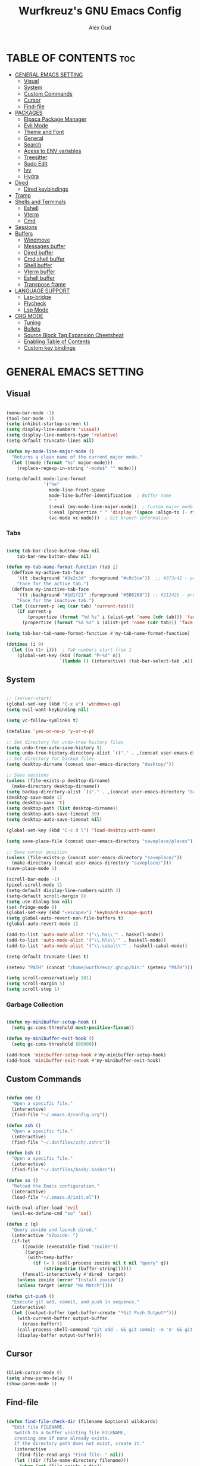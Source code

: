 #+TITLE: Wurfkreuz's GNU Emacs Config
#+AUTHOR: Alex Gud
#+DESCRIPTION: Empty.
#+STARTUP: showeverything ; Wont apply folding
#+OPTIONS: toc:3 ; Table of contents include 3 header levels down

* TABLE OF CONTENTS :toc:
- [[#general-emacs-setting][GENERAL EMACS SETTING]]
  - [[#visual][Visual]]
  - [[#system][System]]
  - [[#custom-commands][Custom Commands]]
  - [[#cursor][Cursor]]
  - [[#find-file][Find-file]]
- [[#packages][PACKAGES]]
  - [[#elpaca-package-manager][Elpaca Package Manager]]
  - [[#evil-mode][Evil Mode]]
  - [[#theme-and-font][Theme and Font]]
  - [[#general][General]]
  - [[#search][Search]]
  - [[#acess-to-env-variables][Acess to ENV variables]]
  - [[#treesitter][Treesitter]]
  - [[#sudo-edit][Sudo Edit]]
  - [[#ivy][Ivy]]
  - [[#hydra][Hydra]]
- [[#dired][Dired]]
  - [[#dired-keybindings][Dired keybindings]]
- [[#tramp][Tramp]]
- [[#shells-and-terminals][Shells and Terminals]]
  - [[#eshell][Eshell]]
  - [[#vterm][Vterm]]
  - [[#cmd][Cmd]]
- [[#sessions][Sessions]]
- [[#buffers][Buffers]]
  - [[#windmove][Windmove]]
  - [[#messages-buffer][Messages buffer]]
  - [[#dired-buffer][Dired buffer]]
  - [[#cmd-shell-buffer][Cmd shell buffer]]
  - [[#shell-buffer][Shell buffer]]
  - [[#vterm-buffer][Vterm buffer]]
  - [[#eshell-buffer][Eshell buffer]]
  - [[#transpose-frame][Transpose frame]]
- [[#language-support][LANGUAGE SUPPORT]]
  - [[#lsp-bridge][Lsp-bridge]]
  - [[#flycheck][Flycheck]]
  - [[#lsp-mode][Lsp Mode]]
- [[#org-mode][ORG MODE]]
  - [[#tuning][Tuning]]
  - [[#bullets][Bullets]]
  - [[#source-block-tag-expansion-cheetsheat][Source Block Tag Expansion Cheetsheat]]
  - [[#enabling-table-of-contents][Enabling Table of Contents]]
  - [[#custom-key-bindings][Custom key bindings]]

* GENERAL EMACS SETTING
** Visual

#+begin_src emacs-lisp

  (menu-bar-mode -1)
  (tool-bar-mode -1)
  (setq inhibit-startup-screen t)
  (setq display-line-numbers 'visual)
  (setq display-line-numbers-type 'relative)
  (setq-default truncate-lines nil)

  (defun my-mode-line-major-mode ()
    "Returns a clean name of the current major mode."
    (let ((mode (format "%s" major-mode)))
      (replace-regexp-in-string "-mode$" "" mode)))  

  (setq-default mode-line-format
                '("%e"
                  mode-line-front-space
                  mode-line-buffer-identification  ; Buffer name
                  " "
                  (:eval (my-mode-line-major-mode))  ; Custom major mode display
                  (:eval (propertize " " 'display '(space :align-to (- right 12))))
                  (vc-mode vc-mode)))  ; Git branch information

#+end_src

*** Tabs

#+begin_src emacs-lisp

  (setq tab-bar-close-button-show nil
      tab-bar-new-button-show nil)

  (defun my-tab-name-format-function (tab i)
    (defface my-active-tab-face
      '((t :background "#2e2c3d" :foreground "#c0c5ce"))  ;; #373c42 - previous background color
      "Face for the active tab.")
    (defface my-inactive-tab-face
      '((t :background "#1d1f21" :foreground "#5B6268")) ;; #21242b - previous background color
      "Face for the inactive tab.")
    (let ((current-p (eq (car tab) 'current-tab)))
      (if current-p
          (propertize (format "%d %s" i (alist-get 'name (cdr tab))) 'face 'my-active-tab-face)
        (propertize (format "%d %s" i (alist-get 'name (cdr tab))) 'face 'my-inactive-tab-face))))

  (setq tab-bar-tab-name-format-function #'my-tab-name-format-function)

  (dotimes (i 9)
    (let ((n (1+ i)))  ; Tab numbers start from 1
      (global-set-key (kbd (format "M-%d" n))
                      `(lambda () (interactive) (tab-bar-select-tab ,n)))))

#+end_src

** System

#+begin_src emacs-lisp

  ;; (server-start)
  (global-set-key (kbd "C-x u") 'windmove-up)
  (setq evil-want-keybinding nil)

  (setq vc-follow-symlinks t)

  (defalias 'yes-or-no-p 'y-or-n-p)

  ;; Set directory for undo-tree history files
  (setq undo-tree-auto-save-history t)
  (setq undo-tree-history-directory-alist `(("." . ,(concat user-emacs-directory "undo-tree-history"))))
  ;; Set directory for backup files
  (setq desktop-dirname (concat user-emacs-directory "desktop/"))

  ;; Save sessions
  (unless (file-exists-p desktop-dirname)
    (make-directory desktop-dirname))
  (setq backup-directory-alist `(("." . ,(concat user-emacs-directory "backups"))))
  (desktop-save-mode 1)
  (setq desktop-save 't)
  (setq desktop-path (list desktop-dirname))
  (setq desktop-auto-save-timeout 30)
  (setq desktop-auto-save-timeout nil)

  (global-set-key (kbd "C-c d l") 'load-desktop-with-name)

  (setq save-place-file (concat user-emacs-directory "saveplace/places"))

  ;; Save cursor position
  (unless (file-exists-p (concat user-emacs-directory "saveplace/"))
    (make-directory (concat user-emacs-directory "saveplace/")))
  (save-place-mode 1)

  (scroll-bar-mode -1)
  (pixel-scroll-mode 1)
  (setq-default display-line-numbers-width 3)
  (setq-default scroll-margin 8)
  (setq use-dialog-box nil)
  (set-fringe-mode 0)
  (global-set-key (kbd "<escape>") 'keyboard-escape-quit)
  (setq global-auto-revert-non-file-buffers t)
  (global-auto-revert-mode 1)

  (add-to-list 'auto-mode-alist '("\\.hs\\'" . haskell-mode))
  (add-to-list 'auto-mode-alist '("\\.hls\\'" . haskell-mode))
  (add-to-list 'auto-mode-alist '("\\.cabal\\'" . haskell-cabal-mode))

  (setq-default truncate-lines t)

  (setenv "PATH" (concat "/home/wurfkreuz/.ghcup/bin:" (getenv "PATH")))

  (setq scroll-conservatively 101)
  (setq scroll-margin 5)
  (setq scroll-step 1)

#+end_src

*** Garbage Collection

#+begin_src emacs-lisp

   (defun my-minibuffer-setup-hook ()
     (setq gc-cons-threshold most-positive-fixnum))

   (defun my-minibuffer-exit-hook ()
     (setq gc-cons-threshold 800000))

   (add-hook 'minibuffer-setup-hook #'my-minibuffer-setup-hook)
   (add-hook 'minibuffer-exit-hook #'my-minibuffer-exit-hook)

#+end_src
 
** Custom Commands

#+begin_src emacs-lisp

  (defun emc ()
    "Open a specific file."
    (interactive)
    (find-file "~/.emacs.d/config.org"))

  (defun zsh ()
    "Open a specific file."
    (interactive)
    (find-file "~/.dotfiles/zsh/.zshrc"))

  (defun bsh ()
    "Open a specific file."
    (interactive)
    (find-file "~/.dotfiles/bash/.bashrc"))

  (defun so ()
    "Reload the Emacs configuration."
    (interactive)
    (load-file "~/.emacs.d/init.el"))

  (with-eval-after-load 'evil
    (evil-ex-define-cmd "so" 'so))

  (defun z (q)
    "Query zoxide and launch dired."
    (interactive "sZoxide: ")
    (if-let
        ((zoxide (executable-find "zoxide"))
         (target
          (with-temp-buffer
            (if (= 0 (call-process zoxide nil t nil "query" q))
                (string-trim (buffer-string))))))
        (funcall-interactively #'dired  target)
      (unless zoxide (error "Install zoxide"))
      (unless target (error "No Match"))))

  (defun git-push ()
    "Execute git add, commit, and push in sequence."
    (interactive)
    (let ((output-buffer (get-buffer-create "*Git Push Output*")))
      (with-current-buffer output-buffer
        (erase-buffer))
      (call-process-shell-command "git add . && git commit -m 'n' && git push" nil output-buffer)
      (display-buffer output-buffer)))

#+end_src

** Cursor

#+begin_src emacs-lisp

  (blink-cursor-mode 0)
  (setq show-paren-delay 0)
  (show-paren-mode 1)

#+end_src

** Find-file

#+begin_src emacs-lisp

  (defun find-file-check-dir (filename &optional wildcards)
    "Edit file FILENAME.
     Switch to a buffer visiting file FILENAME,
     creating one if none already exists.
     If the directory path does not exist, create it."
     (interactive
      (find-file-read-args "Find file: " nil))
     (let ((dir (file-name-directory filename)))
       (when (not (file-exists-p dir))
 	(make-directory dir t)))
     (find-file filename wildcards))

#+end_src

* PACKAGES
** Elpaca Package Manager

#+begin_src emacs-lisp

  (defvar elpaca-installer-version 0.6)
  (defvar elpaca-directory (expand-file-name "elpaca/" user-emacs-directory))
  (defvar elpaca-builds-directory (expand-file-name "builds/" elpaca-directory))
  (defvar elpaca-repos-directory (expand-file-name "repos/" elpaca-directory))
  (defvar elpaca-order '(elpaca :repo "https://github.com/progfolio/elpaca.git"
			  :ref nil
			  :files (:defaults (:exclude "extensions"))
			  :build (:not elpaca--activate-package)))
  (let* ((repo  (expand-file-name "elpaca/" elpaca-repos-directory))
   (build (expand-file-name "elpaca/" elpaca-builds-directory))
   (order (cdr elpaca-order))
   (default-directory repo))
    (add-to-list 'load-path (if (file-exists-p build) build repo))
    (unless (file-exists-p repo)
      (make-directory repo t)
      (when (< emacs-major-version 28) (require 'subr-x))
      (condition-case-unless-debug err
    (if-let ((buffer (pop-to-buffer-same-window "*elpaca-bootstrap*"))
	     ((zerop (call-process "git" nil buffer t "clone"
				   (plist-get order :repo) repo)))
	     ((zerop (call-process "git" nil buffer t "checkout"
				   (or (plist-get order :ref) "--"))))
	     (emacs (concat invocation-directory invocation-name))
	     ((zerop (call-process emacs nil buffer nil "-Q" "-L" "." "--batch"
				   "--eval" "(byte-recompile-directory \".\" 0 'force)")))
	     ((require 'elpaca))
	     ((elpaca-generate-autoloads "elpaca" repo)))
	(kill-buffer buffer)
      (error "%s" (with-current-buffer buffer (buffer-string))))
  ((error) (warn "%s" err) (delete-directory repo 'recursive))))
    (unless (require 'elpaca-autoloads nil t)
      (require 'elpaca)
      (elpaca-generate-autoloads "elpaca" repo)
      (load "./elpaca-autoloads")))
  (add-hook 'after-init-hook #'elpaca-process-queues)
  (elpaca `(,@elpaca-order))
     ;; Install use-package support
  (elpaca elpaca-use-package
    ;; Enable :elpaca use-package keyword.
    (elpaca-use-package-mode)
    ;; Assume :elpaca t unless otherwise specified.
    (setq elpaca-use-package-by-default t))

  ;; Block until current queue processed.
  (elpaca-wait)
   (setq package-enable-at-startup nil)

#+end_src

** Evil Mode

#+begin_src emacs-lisp

  (use-package undo-tree
    :config
    (global-undo-tree-mode))

  (use-package evil
    :init
    (setq evil-want-C-u-scroll t
          evil-want-C-i-jump nil
          evil-want-integration t)
    :config
    (evil-mode 1)
    (setq evil-shift-width 2)
    (add-hook 'evil-mode-hook 'undo-tree-mode))


  (setq evil-undo-system 'undo-tree)

  (use-package evil-commentary
    :config
    (evil-commentary-mode))

  (use-package evil-collection
    :after evil
    :init ;;    (setq evil-want-keybinding nil)
    :config
    (setq evil-collection-mode-list '(dashboard eshell dired ibuffer vterm))
    (evil-collection-init))

  (use-package evil-org
    :after org
    :config 
    (require 'evil-org-agenda)
    (evil-org-agenda-set-keys)
    (add-hook 'org-mode-hook 'evil-org-mode)
    (add-hook 'evil-org-mode-hook
              (lambda ()
                (evil-org-set-key-theme)))
    :ensure nil)


  (add-hook 'text-mode-hook 'display-line-numbers-mode)
  (add-hook 'prog-mode-hook 'display-line-numbers-mode)

  ;; (global-set-key (kbd "C-x f") 'find-file)

#+end_src

*** Custom keybindings

#+begin_src emacs-lisp

  (with-eval-after-load 'evil
    (define-key evil-insert-state-map (kbd "C-S-v") 'yank)
    (define-key evil-visual-state-map (kbd "{") 'evil-backward-paragraph)
    (define-key evil-visual-state-map (kbd "}") 'evil-forward-paragraph)
    (define-key evil-insert-state-map (kbd "M-f") 'evil-forward-word-begin)
    (define-key evil-insert-state-map (kbd "M-b") 'evil-backward-word-begin)
  
    (define-key evil-normal-state-map (kbd "gq") 'FormatToThreshold)
    (define-key evil-visual-state-map (kbd "gq") 'FormatToThreshold))


#+end_src

** Theme and Font

#+begin_src emacs-lisp

  ;; (require 'color)
  ;;  (hl-line-mode 1) 

  ;; (add-to-list 'custom-theme-load-path (expand-file-name "themes" user-emacs-directory))(put 'eval 'safe-local-variable #'identity)
  ;; (load-theme 'rose-pine t)

  (use-package gruvbox-theme
    :config
    (load-theme 'gruvbox-dark-hard t))

  ;; (use-package darcula-theme)

  ;; (use-package doom-themes
  ;;   :ensure t
  ;;   :config
  ;;   (setq doom-themes-enable-bold t    ; if nil, bold is universally disabled
  ;;         doom-themes-enable-italic nil) ; if nil, italics is universally disabled
  ;;   (load-theme 'doom-one t)
  ;;   ;Corrects (and improves) org-mode's native fontification.
  ;;   (doom-themes-org-config))

  (when (member "NotoSansM Nerd Font Mono" (font-family-list))
    (set-face-attribute 'default nil :font "NotoSansM Nerd Font Mono-12:weight=medium")
    )

#+end_src

*** Icons

#+begin_src emacs-lisp

  (use-package all-the-icons
    :ensure t
    :if (display-graphic-p))

  (use-package all-the-icons-dired
    :hook (dired-mode . (lambda () (all-the-icons-dired-mode t))))

#+end_src

** General

#+begin_src emacs-lisp

  (use-package general
    :config
    (general-evil-setup)

  ;; "C-M-j" 'counsel-switch-buffer

  ;; set up 'SPC' as the global leader key
  (general-create-definer w/leader-keys
    :states '(normal insert visual emacs)
    :keymaps 'override
    :prefix "SPC" ;; set leader
    :global-prefix "M-SPC") ;; access leader in insert mode

  (w/leader-keys

    ;; Fuzzy finder
    "fr" '(counsel-recentf :wk "Find recent files")
    "fd" '(counsel-find-file-check-dir :wk "Find file modified")
    "fb" '(counsel-switch-buffer :wk "Choose and switch to an active buffer")
    "fe" '(OpenDiredBufferInCurrentWindow :wk "Open a full screen dired buffer in a current window")
    "ff" '(projectile-find-file :wk "Find file fuzzy finder with a git directory as an anchor")
    "fz" '(fzf-from-home-with-fd :wk "Fzf with fd and hidden files with an ability to change the searching point")

    ;; Session management
    "ss" '(save-current-desktop-session :wk "Save the current desktop session into its corresponding directory")
    "sd" '(delete-desktop-session :wk "Delete selected session")
    "sl" '(load-desktop-with-name :wk "Load a desktop session by name, chosen from available sessions")

    ;; Tab management
    "tn" '(tab-bar-new-tab :wk "Create a new tab")
    "tc" '(tab-bar-close-tab :wk "Close a tab")
    "tr" '(tab-bar-rename-tab :wk "Rename a tab")

    "w"  'hydra-window-size/body 

    ;; Window swapping
    "bk" '(buf-move-up :wk "Swap with buffer above")
    "bj" '(buf-move-down :wk "Swap with buffer below")
    "bh" '(buf-move-left :wk "Swap with buffer left")
    "bl" '(buf-move-right :wk "Swap with buffer right")

    "mm" '(open-messages-buffer-in-split :wk "Open the *Messages buffer")

    "xx" '(kill-buffer-and-window :wk "Close buffer with its window")

    "pp" '(git-push :wk "Activate an elisp copy of the git push alias")

    "cc" '(RunCmdShellCommand :wk "Run CMD command")
    "ch" '(my-hoogle-search :wk "Hoogle search prompt in the shell cmd")

    ;; "ts" '(SpawnShellSplitBelow :wk "Spawn shell below")

    "zz" '(z :wk "Call zoxide prompt")

    "vv" '(OpenVtermBelow :wk "Toggle vterm")

    "dd" '(OpenDiredBufferInSplit :wk "Open Dired buffer in split")

    "ld" '(lsp-find-definition :wk "Open diagnostic list in a separate split")
    ;; "lk" '(lsp-describe-thing-at-point :wk "Open a hover window")
    "lk" '(lsp-ui-doc-show :wk "Show hover documentation")
    ;; "ld" '(lsp-bridge-diagnostic-list :wk "Open diagnostic list in a separate split")
    ;; "lk" '(lsp-bridge-popup-documentation :wk "Open a hover window")

    "ee" '(SpawnEshellSplitBelow :wk "Create a new lessend eshell window under a current one")
    "es" '(eshell :wk "Eshell")

    ;; Evaluation
    "e" '(:ignore t :wk "Evaluate/Eshell")
    "eb" '(eval-buffer :wk "Evaluate elisp in buffer")
    "ed" '(eval-defun :wk "Evaluate defun containing or after point")
    "ex" '(eval-expression :wk "Evaluate and elisp expression")
    "el" '(eval-last-sexp :wk "Evaluate elisp expression before point")
    "er" '(eval-region :wk "Evaluate elisp in region")
    "es" '(counsel-esh-history :wk "Eshell history")

        )
    (dotimes (i 9)
        (let ((n (1+ i))) ; Tab numbers start from 1
          (general-def
            :states '(normal insert visual emacs)
            :keymaps 'override
            :prefix "SPC"
            (format "%d" n) `(lambda () (interactive) (tab-bar-select-tab ,n)))))
  )

#+end_src

** Search

#+begin_src emacs-lisp

  (use-package rg
   :config
   (rg-enable-default-bindings))
  
#+end_src

** Acess to ENV variables

#+begin_src emacs-lisp

  (use-package exec-path-from-shell
    :config
    (exec-path-from-shell-initialize)
    (exec-path-from-shell-copy-env "SSH_AUTH_SOCK"))

#+end_src

** Treesitter

#+begin_src emacs-lisp

  ;; (use-package treesit-auto
  ;;   :custom
  ;;   (treesit-auto-install 'prompt)
  ;;   :config
  ;;   (treesit-auto-add-to-auto-mode-alist 'all)
  ;;   (global-treesit-auto-mode))  

  ;; (add-hook 'python-mode-hook #'tree-sitter-hl-mode)
  ;; (add-hook 'go-mode-hook #'tree-sitter-hl-mode)

  ;; (use-package tree-sitter
  ;;   :config
  ;;   (require 'tree-sitter-langs)
  ;;   (global-tree-sitter-mode)
  ;;   (add-hook 'tree-sitter-after-on-hook #'tree-sitter-hl-mode))  

  ;; (use-package tree-sitter-langs)

  ;; (add-hook 'tree-sitter-after-on-hook #'tree-sitter-hl-mode)

  ;; (defvar tree-sitter-go-face-map
  ;;   '((identifier . font-lock-variable-name-face)
  ;;     (string . font-lock-string-face)
  ;;     (comment . font-lock-comment-face)))

  ;; (defun tree-sitter-go--hl-face-mapping-function ()
  ;;     tree-sitter-go-face-map)
  ;;   (add-hook 'go-mode-hook
  ;;             (lambda ()
  ;;               (setq-local tree-sitter-hl-face-mapping-function
  ;;                           #'tree-sitter-go--hl-face-mapping-function)))

  ;; (setq treesit-language-source-alist
  ;;  '((bash "https://github.com/tree-sitter/tree-sitter-bash")
  ;;    (cmake "https://github.com/uyha/tree-sitter-cmake")
  ;;    (elisp "https://github.com/Wilfred/tree-sitter-elisp")
  ;;    (go "https://github.com/tree-sitter/tree-sitter-go")
  ;;    (gomod "https://github.com/camdencheek/tree-sitter-go-mod")
  ;;    (dockerfile "https://github.com/camdencheek/tree-sitter-dockerfile")
  ;;    (html "https://github.com/tree-sitter/tree-sitter-html")
  ;;    (javascript "https://github.com/tree-sitter/tree-sitter-javascript" "master" "src")
  ;;    (json "https://github.com/tree-sitter/tree-sitter-json")
  ;;    (make "https://github.com/alemuller/tree-sitter-make")
  ;;    (markdown "https://github.com/ikatyang/tree-sitter-markdown")
  ;;    (python "https://github.com/tree-sitter/tree-sitter-python")
  ;;    (toml "https://github.com/tree-sitter/tree-sitter-toml")
  ;;    (yaml "https://github.com/ikatyang/tree-sitter-yaml")))

#+end_src

** Sudo Edit

#+begin_src emacs-lisp

  (use-package sudo-edit
    :config
      (w/leader-keys
         "sf" '(sudo-edit-find-file :wk "Sudo find file")
         "se" '(sudo-edit :wk "Sudo edit file")))

#+end_src

** Ivy

#+begin_src emacs-lisp

  (use-package projectile
    :config
    (projectile-mode 1))

  (use-package counsel
    :after ivy
    :config 
    (counsel-mode))
    ;; (push '(counsel-esh-history . ivy-display-function-fallback) ivy-display-functions-alist))

  (use-package ivy
    :bind
    ;; ivy-resume resumes the last Ivy-based completion.
    (("C-c C-r" . ivy-resume)
     ("C-x B" . ivy-switch-buffer-other-window))
    :custom
    (setq ivy-use-virtual-buffers t)
    (setq ivy-count-format "(%d/%d) ")
    (setq enable-recursive-minibuffers t)
    :config
    (ivy-mode))
  
  (use-package ivy-posframe
    :ensure t
    :after ivy
    :config
    (ivy-posframe-mode 1))
    (setq ivy-posframe-width 50)
    (setq ivy-posframe-display-functions-alist
        '((counsel-esh-history . ivy-posframe-display-at-window-center)))

  (use-package all-the-icons-ivy-rich
    :init
    (all-the-icons-ivy-rich-mode 1))

  (use-package ivy-rich
    :after ivy
    :ensure t
    :init (ivy-rich-mode 1) ;; this gets us descriptions in M-x.
    :custom
    (ivy-virtual-abbreviate 'full
                            ivy-rich-switch-buffer-align-virtual-buffer t
                            ivy-rich-path-style 'abbrev))

  (defun counsel-find-file-check-dir ()
    "Like `counsel-find-file', but use `find-file-check-dir' instead of `find-file'."
    (interactive)
    (let* ((current-dir (if (eq major-mode 'dired-mode)
                            "."
                            (buffer-file-name))))
      (ivy-read "Find file: " #'read-file-name-internal
                :matcher #'counsel--find-file-matcher
                :action #'find-file-check-dir
                :preselect current-dir
                :require-match 'confirm-after-completion
                :history 'file-name-history
                :keymap counsel-find-file-map
                :caller 'counsel-find-file)))

  (global-set-key (kbd "C-x f") 'counsel-find-file-check-dir)

#+end_src

*** Fuzzy search

#+begin_src emacs-lisp

  (use-package fzf)

  (defun fzf-from-home-with-fd ()
    "Starts fzf from the user's home directory using fd to include hidden files
    and exclude certain directories but with an ability to interactively change
    the searching directory."
    (interactive)
    (setenv "FZF_DEFAULT_COMMAND" "fd --type f --hidden --follow --exclude .git .")
    (let ((default-directory "~/"))
      (fzf-directory)))

  ;; (defun fzf-from-home ()
  ;;   "Starts fzf from the user's home directory."
  ;;   (interactive)
  ;;   (let ((default-directory "~/"))
  ;;     (fzf-directory)))

#+end_src

** Hydra

#+begin_src emacs-lisp

  ;; (use-package hydra
  ;;   :config
  ;;   (defhydra hydra-window-size (:color red)
  ;;     "window size"
  ;;     ("h" (lambda () (interactive) (shrink-window-horizontally 5)) "shrink horizontally")
  ;;     ("l" (lambda () (interactive) (enlarge-window-horizontally 5)) "enlarge horizontally")
  ;;     ("k" (lambda () (interactive) (shrink-window 3)) "shrink vertically")
  ;;     ("j" (lambda () (interactive) (enlarge-window 3)) "enlarge vertically")
  ;;     ("t" transpose-frame "transpose windows")
  ;;     ("q" nil "quit")))

  (defun my-enlarge-window-horizontally ()
    "Enlarge the current window horizontally in a more intuitive way."
    (interactive)
    (if (window-at-side-p (selected-window) 'right)
        (shrink-window-horizontally 5)
      (enlarge-window-horizontally 5)))

  (defun my-shrink-window-horizontally ()
    "Shrink the current window horizontally in a more intuitive way."
    (interactive)
    (if (window-at-side-p (selected-window) 'right)
        (enlarge-window-horizontally 5)
      (shrink-window-horizontally 5)))

  (use-package hydra
    :config
    (defhydra hydra-window-size (:color red)
      "window size"
      ("h" my-shrink-window-horizontally "shrink horizontally")
      ("l" my-enlarge-window-horizontally "enlarge horizontally")
      ("k" (lambda () (interactive) (shrink-window 3)) "shrink vertically")
      ("j" (lambda () (interactive) (enlarge-window 3)) "enlarge vertically")
      ("t" transpose-frame "transpose windows")
      ("q" nil "quit")))

#+end_src

* Dired

#+begin_src emacs-lisp

  ;; (add-hook 'dired-mode-hook
  ;;         (lambda ()
  ;;           (wdired-change-to-wdired-mode)))

  (setq delete-by-moving-to-trash t
        trash-directory "~/.local/share/trash")

  (setq evil-move-cursor-back nil)
  (add-hook 'wdired-mode-hook #'evil-normal-state)

#+end_src


** Dired keybindings

#+begin_src emacs-lisp

  ;; (evil-define-key 'normal dired-mode-map
  ;;   (kbd "+") 'dired-create-directory))
  
#+end_src

* Tramp

#+begin_src emacs-lisp

  (require 'tramp)

  (setq remote-file-name-inhibit-cache nil)
  (setq vc-ignore-dir-regexp
      (format "%s\\|%s"
                    vc-ignore-dir-regexp
                    tramp-file-name-regexp))

  (with-eval-after-load 'tramp
  (setq tramp-inline-compress-start-size 1000)
  (setq tramp-copy-size-limit 10000)
  (setq vc-handled-backends '(Git))
  (setq tramp-verbose 1)
  (setq tramp-default-method "scp")
  (setq tramp-use-ssh-controlmaster-options nil)
  (setq projectile--mode-line "Projectile"))

#+end_src

* Shells and Terminals
** Eshell

#+begin_src emacs-lisp

  (use-package eshell-syntax-highlighting
    :after esh-mode
    :config
    (eshell-syntax-highlighting-global-mode +1))

  ;; eshell-syntax-highlighting -- adds fish/zsh-like syntax highlighting.
  ;; eshell-rc-script -- your profile for eshell; like a bashrc for eshell.
  ;; eshell-aliases-file -- sets an aliases file for the eshell.

  (setq eshell-rc-script (concat user-emacs-directory "eshell/eshelrc")
        eshell-aliases-file (concat user-emacs-directory "eshell/aliases")
        eshell-history-size 5000
        eshell-buffer-maximum-lines 5000
        eshell-save-history-on-exit t
        eshell-history-file-name "~/.emacs.d/eshell_history"
        eshell-hist-ignoredups t
        eshell-scroll-to-bottom-on-input t
        eshell-destroy-buffer-when-process-dies t
        eshell-visual-commands'("bash" "fish" "htop" "ssh" "top" "zsh"))

  (add-hook 'eshell-mode-hook
          (lambda ()
            (setq-local scroll-margin 0)))

  (defun eshell-insert-last-argument ()
    "Insert the last argument of the previous command."
    (interactive)
    (let* ((last-command (eshell-previous-input-string 0))
          (args (split-string-and-unquote last-command))
          (last-arg (car (last args))))
      (when last-arg
        (insert last-arg))))

  (defun setup-eshell-keys ()
    (define-key eshell-mode-map (kbd "M-.") 'eshell-insert-last-argument))
    ;; (define-key eshell-mode-map (kbd "M-r") 'counsel-esh-history))

  (add-hook 'eshell-mode-hook 'setup-eshell-keys)

  (with-eval-after-load 'evil
    (evil-define-key 'insert eshell-mode-map (kbd "M-r") 'counsel-esh-history)
    (evil-define-key 'normal eshell-mode-map (kbd "M-r") 'counsel-esh-history))

  ;; (defun my/counsel-file-jump ()
  ;;   "Jump to a file beneath the current directory using a custom find command to avoid permission errors."
  ;;   (interactive)
  ;;   (let ((default-directory "/")
  ;;         (counsel-file-jump-args '("-type" "f" "-not" "-path" "*/\\.*" "-not" "-path" "./proc/*" "-not" "-path" "./sys/*" "-not" "-path" "./dev/*" "-not" "-path" "./run/*" "-print")))
  ;;     (counsel-file-jump)))

#+end_src

** Vterm

#+begin_src emacs-lisp

  (use-package vterm
    :ensure t
    :config
    ;; (add-hook 'vterm-mode-hook #'evil-insert-state)
    ;; (add-hook 'vterm-mode-hook (lambda () (setq evil-default-state 'emacs)))
    (setq vterm-shell "/bin/bash")
    :bind (:map vterm-mode-map
                ("M-e" . (lambda ()
                           (interactive)
                           (if (bound-and-true-p evil-local-mode)
                               (evil-local-mode -1)
                             (evil-local-mode 1))))))

#+end_src

** Cmd

#+begin_src emacs-lisp

  (defun my-hoogle-search (query)
    "Search Hoogle for QUERY."
    (interactive "sHoogle search: ") ; Prompt for the search term
    (shell-command (concat "hoogle search " (shell-quote-argument query))))

#+end_src

* Sessions

#+begin_src emacs-lisp

  (defvar current-desktop-session-name nil
    "The name of the currently loaded desktop session.")

  (defvar desktop-autosave-timer nil
    "Timer object for desktop autosave, to avoid multiple timers running.")

  (defun save-eshell-buffer (desktop-dirname)
    ;; Save the current working directory.
    default-directory)

  (defun restore-eshell-buffer (_file-name buffer-name misc)
    "MISC is the value returned by `save-eshell-buffer'.
  _FILE-NAME is nil."
    (let ((default-directory misc))
      ;; Create an eshell buffer named BUFFER-NAME in directory MISC.
      (eshell buffer-name)))

  ;; Save all eshell-mode buffers.
  (add-hook 'eshell-mode-hook
            (lambda ()
              (setq-local desktop-save-buffer #'save-eshell-buffer)))

  ;; Restore all eshell-mode buffers.
  (add-to-list 'desktop-buffer-mode-handlers '(eshell-mode . restore-eshell-buffer))

  (defun save-current-desktop-session (&optional manual-save)
    "Save the current desktop session using the current session name.
  If no session is loaded, prompt to create a new one. If MANUAL-SAVE is non-nil, show a message for existing sessions."
    (interactive "p") ; "p" passes a prefix argument, which is non-nil when called interactively
    (if current-desktop-session-name
	(let ((desktop-dir (concat user-emacs-directory "desktop/" current-desktop-session-name "/")))
	  (unless (file-exists-p desktop-dir)
	    (make-directory desktop-dir))
	  (desktop-save desktop-dir)
	  (when manual-save
	    (message "Session '%s' saved." current-desktop-session-name)))
      ;; No session is loaded, prompt to create a new one
      (let ((new-session-name (read-string "Enter new session name: ")))
	(unless (string-empty-p new-session-name)
	  (let ((new-desktop-dir (concat user-emacs-directory "desktop/" new-session-name "/")))
	    (make-directory new-desktop-dir t)
	    (setq current-desktop-session-name new-session-name)
	    (desktop-save new-desktop-dir))))))
    
  (defun load-desktop-with-name ()
    "Load a desktop session by name, chosen from available sessions."
    (interactive)
    (when current-desktop-session-name
      ;; Save the current session before loading a new one, but only if a session is already loaded.
      (save-current-desktop-session))
    (let* ((desktop-dir (concat user-emacs-directory "desktop/"))
          (session-dirs (directory-files desktop-dir nil "^[^.]"))  ; List directories excluding hidden ones
          (session-name (completing-read "Choose desktop session: " session-dirs nil t)))
      (setq current-desktop-session-name session-name)  ; Save the session name globally
      (desktop-change-dir (concat desktop-dir session-name "/"))
      ;; Set up the autosave timer when a new session is loaded
      (when desktop-autosave-timer
        (cancel-timer desktop-autosave-timer))
      (setq desktop-autosave-timer (run-with-timer 0 30 'save-current-desktop-session))))

  ;; Disable the default desktop save mode
  (desktop-save-mode 0)

  (defun delete-desktop-session ()
    "Delete a desktop session by name, chosen from available sessions."
    (interactive)
    (let* ((desktop-dir (concat user-emacs-directory "desktop/"))
          (session-dirs (directory-files desktop-dir nil "^[^.]"))  ; List directories excluding hidden ones
          (session-name (completing-read "Choose desktop session to delete: " session-dirs nil t)))
      (when (yes-or-no-p (format "Are you sure you want to delete the '%s' session? " session-name))
        (let ((session-path (concat desktop-dir session-name)))
          (if (file-directory-p session-path)
              (progn
                (delete-directory session-path t)  ; 't' for recursive delete
                (message "Deleted desktop session '%s'." session-name))
            (message "No such desktop session '%s'." session-name))))))

#+end_src

* Buffers
** Windmove

#+begin_src emacs-lisp

  (require 'windmove)

   ;;;###autoload
  (defun buf-move-up ()
   "Swap the current buffer and the buffer above the split.
   If there is no split, ie now window above the current one, an
   error is signaled."
     ;;  "Switches between the current buffer, and the buffer above the
     ;;  split, if possible."
     (interactive)
     (let* ((other-win (windmove-find-other-window 'up))
 	   (buf-this-buf (window-buffer (selected-window))))
       (if (null other-win)
 	  (error "No window above this one")
 	;; swap top with this one
 	(set-window-buffer (selected-window) (window-buffer other-win))
 	;; move this one to top
 	(set-window-buffer other-win buf-this-buf)
 	(select-window other-win))))

   ;;;###autoload
  (defun buf-move-down ()
   "Swap the current buffer and the buffer under the split.
   If there is no split, ie now window under the current one, an
   error is signaled."
     (interactive)
     (let* ((other-win (windmove-find-other-window 'down))
 	   (buf-this-buf (window-buffer (selected-window))))
       (if (or (null other-win) 
 	      (string-match "^ \\*Minibuf" (buffer-name (window-buffer other-win))))
 	  (error "No window under this one")
 	;; swap top with this one
 	(set-window-buffer (selected-window) (window-buffer other-win))
 	;; move this one to top
 	(set-window-buffer other-win buf-this-buf)
 	(select-window other-win))))

   ;;;###autoload
  (defun buf-move-left ()
   "Swap the current buffer and the buffer on the left of the split.
   If there is no split, ie now window on the left of the current
   one, an error is signaled."
     (interactive)
     (let* ((other-win (windmove-find-other-window 'left))
 	   (buf-this-buf (window-buffer (selected-window))))
       (if (null other-win)
 	  (error "No left split")
 	;; swap top with this one
 	(set-window-buffer (selected-window) (window-buffer other-win))
 	;; move this one to top
 	(set-window-buffer other-win buf-this-buf)
 	(select-window other-win))))

   ;;;###autoload
  (defun buf-move-right ()
   "Swap the current buffer and the buffer on the right of the split.
   If there is no split, ie now window on the right of the current
   one, an error is signaled."
     (interactive)
     (let* ((other-win (windmove-find-other-window 'right))
 	   (buf-this-buf (window-buffer (selected-window))))
       (if (null other-win)
 	  (error "No right split")
 	;; swap top with this one
 	(set-window-buffer (selected-window) (window-buffer other-win))
 	;; move this one to top
 	(set-window-buffer other-win buf-this-buf)
 	(select-window other-win))))

#+end_src

** Messages buffer

#+begin_src emacs-lisp

  (defun open-messages-buffer-in-split ()
     (interactive)
     (split-window-horizontally)
     (other-window 1)
     (switch-to-buffer "*Messages*"))

#+end_src

** Dired buffer

#+begin_src emacs-lisp

  (defun OpenDiredBufferInSplit ()
     "Open a Dired buffer in a vertical split on the right, showing the directory of the current buffer."
     (interactive)
     (let ((current-dir (file-name-directory (or (buffer-file-name) default-directory))))
       (split-window-right)
       (windmove-right)
       (dired current-dir)))

  (defun OpenDiredBufferInCurrentWindow ()
     "Open a Dired buffer in the current window, showing the directory of the current buffer."
     (interactive)
     (let ((current-dir (file-name-directory (or (buffer-file-name) default-directory))))
       (dired current-dir)))

#+end_src

** Cmd shell buffer

#+begin_src emacs-lisp

  (defun RunCmdShellCommand ()
    "Prompt for and run a CMD shell command."
    (interactive)
    (let ((cmd (read-shell-command "Run CMD command: ")))
      (shell-command cmd)))

#+end_src

** Shell buffer

#+begin_src emacs-lisp

  (defun my-shell-mode-hook ()
    (setq-local scroll-margin 0))

  (add-hook 'shell-mode-hook 'my-shell-mode-hook)

  (setq explicit-shell-file-name "/usr/bin/bash")  ; your shell path here
  (setq explicit-bash-args '("--login" "-i"))

  (add-hook 'shell-mode-hook 'ShellModeSetup)

  (defun SpawnShellSplitBelow ()
    "Open a shell in a small split below."
    (interactive)
    (split-window-below -10)
    (other-window 1)
    (shell))

#+end_src

** Vterm buffer

#+begin_src emacs-lisp

  (defun OpenVtermBelow ()
    "Open a `vterm' buffer in a new window below the current one."
    (interactive)
    (let ((buf (generate-new-buffer "*vterm*"))
          (cur-window (selected-window)))
      (save-excursion
        (select-window cur-window)
        (split-window-below)
        (windmove-down)
        (switch-to-buffer buf)
        (vterm)
        (shrink-window 10)
        (if (bound-and-true-p evil-local-mode)
            (evil-local-mode -1)
          (evil-local-mode 1)))))

#+end_src

** Eshell buffer

#+begin_src emacs-lisp

  (defun SpawnEshellSplitBelow ()
    "Open a shell in a small split below."
    (interactive)
    (split-window-below -10)
    (other-window 1)
    (open-eshell-in-current-directory))

  (defun open-eshell-in-current-directory ()
    "Open eshell in the directory of the current buffer."
    (interactive)
    (let* ((buffer-dir (if (buffer-file-name)
                          (file-name-directory (buffer-file-name))
                        default-directory))
          (eshell-buffer (eshell 'N)))
      (with-current-buffer eshell-buffer
        (eshell/cd buffer-dir))))  
  
#+end_src

** Transpose frame

#+begin_src emacs-lisp

  (use-package transpose-frame)
 
#+end_src

* LANGUAGE SUPPORT

#+begin_src emacs-lisp

  (use-package haskell-mode)
  ;; (use-package lua-mode)
  (use-package go-mode)
  (use-package raku-mode)
  ;; (use-package markdown-mode
  ;;   :ensure t
  ;;   :mode ("README\\.md\\'" . gfm-mode)
  ;;   :init (setq markdown-command "multimarkdown")
  ;;   :bind (:map markdown-mode-map
  ;;         ("C-c C-e" . markdown-do)))

#+end_src

** Lsp-bridge

#+begin_src emacs-lisp

  ;; (use-package yasnippet
  ;;   :config
  ;;   (yas-global-mode 1))

  ;; (use-package lsp-bridge
  ;;   :elpaca '(lsp-bridge :type git :host github :repo "manateelazycat/lsp-bridge"
  ;;             :files (:defaults "*.el" "*.py" "acm" "core" "langserver" "multiserver" "resources")
  ;;             :build (:not compile))
  ;;   :init
  ;;   (global-lsp-bridge-mode)
  ;;   :config
  ;;   (setq lsp-bridge-complete-manually t)
  ;;   (setq lsp-bridge-enable-log t)
  ;;   (setq lsp-bridge-enable-auto-format-code t)
  ;;   (global-set-key (kbd "C-x C-o") 'lsp-bridge-popup-complete-menu))

#+end_src

** Flycheck

#+begin_src emacs-lisp

  (use-package flycheck
    :init
    (add-hook 'after-init-hook #'global-flycheck-mode))
    ;; :config
    ;; (add-hook 'flycheck-mode-hook #'flycheck-inline-mode))

#+end_src

** Lsp Mode

#+begin_src emacs-lisp

  (use-package lsp-mode
      :ensure t
      :commands lsp
      :config 
      (add-hook 'haskell-mode-hook #'lsp))
      (setq lsp-idle-delay 0.1)
      (setq lsp-enable-symbol-highlighting nil)

  (use-package lsp-ui
    :after lsp-mode
    :commands lsp-ui-mode
    :custom
    (lsp-ui-doc-position 'bottom) ;; Set the position of the lsp-ui-doc to bottom
    (lsp-ui-doc-alignment 'window) ;; Align the doc to the window
    :hook (lsp-mode . lsp-ui-mode))

  (defun my/lsp-ui-doc-hide ()
    (unless (eq this-command 'lsp-ui-doc-focus-frame)
      (lsp-ui-doc-hide)))

  (add-hook 'pre-command-hook 'my/lsp-ui-doc-hide)

  (use-package lsp-haskell
      :ensure t
      :init
      (setq lsp-haskell-server-path "haskell-language-server-wrapper")
      :after lsp
      :config
      ;; (setq lsp-haskell-check-parents 'AlwaysCheck)
  )

    ;;   (use-package corfu
    ;;       :ensure t
    ;;       :bind (("C-." . corfu-next)
    ;;              ("C-," . corfu-prev)))

#+end_src

* ORG MODE
** Tuning

#+begin_src emacs-lisp

  ;; (electric-indent-mode -1)
  (require 'org-tempo)

  (add-to-list 'org-structure-template-alist '("se" . "src emacs-lisp"))

#+end_src

** Bullets

#+begin_src emacs-lisp

  (add-hook 'org-mode-hook 'org-indent-mode)
  (use-package org-bullets)
  (add-hook 'org-mode-hook (lambda () (org-bullets-mode 1)))

#+end_src

** Source Block Tag Expansion Cheetsheat

    | Name | Description |
    |------+-------------|
    | se   | lisp        |
    |------+-------------|
    |      |             |

  
** Enabling Table of Contents

#+begin_src emacs-lisp

  (use-package toc-org
      :commands toc-org-enable
      :init (add-hook 'org-mode-hook 'toc-org-enable))

#+end_src

** Custom key bindings

#+begin_src emacs-lisp

  (defun org-insert-row-with-floor ()
    "Insert a new row with a 'floor' above in an Org mode table."
    (interactive)
    (org-table-next-field)
    (beginning-of-line)
    (insert "|-")
    (org-table-align)
    (org-return))

  ;; (define-key org-mode-map (kbd "C-c f") 'org-insert-row-with-floor)

  (defun FormatToThreshold (char-threshold)
    "Formats the selected text to not exceed CHAR-THRESHOLD characters per line."
    (interactive "nCharacter Threshold: ")
    (let ((start (region-beginning))
          (end (region-end))
          all-text words formatted-text)
      (save-excursion
        (setq all-text (buffer-substring start end))
        (setq words (split-string all-text))
        (let ((current-line "")
              (current-length 0))
          (dolist (word words)
            (if (> (+ current-length (length word) 1) char-threshold)
                (progn
                  (setq formatted-text (concat formatted-text current-line "\n"))
                  (setq current-line word)
                  (setq current-length (length word)))
              (progn
                (setq current-line (if (string= "" current-line)
                                      word
                                    (concat current-line " " word)))
                (setq current-length (+ current-length (length word) 1)))))
          (setq formatted-text (concat formatted-text current-line)))
        (delete-region start end)
        (goto-char start)
        (insert formatted-text))))

#+end_src
